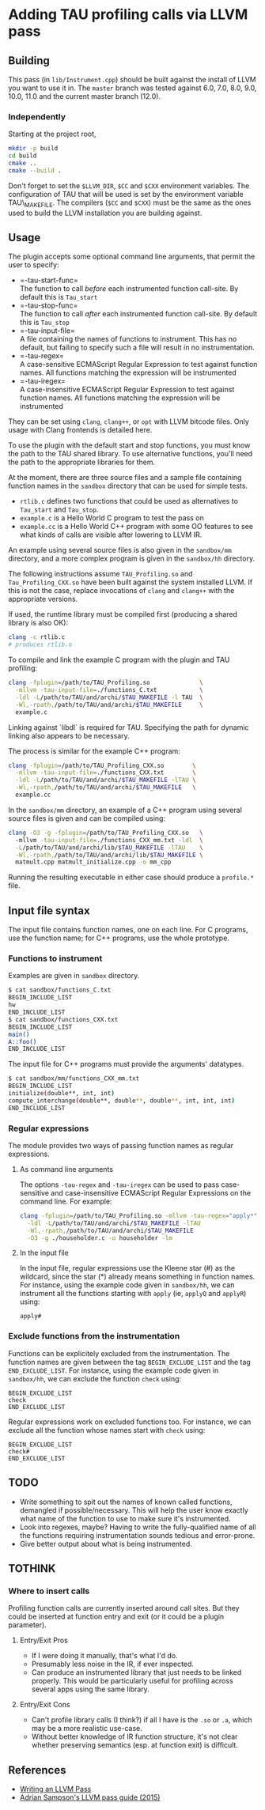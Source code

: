 * Adding TAU profiling calls via LLVM pass
  :PROPERTIES:
  :CUSTOM_ID: adding-tau-profiling-calls-via-llvm-pass
  :END:

** Building
   :PROPERTIES:
   :CUSTOM_ID: building
   :END:

This pass (in =lib/Instrument.cpp=) should be built against the install
of LLVM you want to use it in. The =master= branch was tested against
6.0, 7.0, 8.0, 9.0, 10.0, 11.0 and the current master branch (12.0).

*** Independently
    :PROPERTIES:
    :CUSTOM_ID: independently
    :END:

Starting at the project root,

#+BEGIN_SRC sh
    mkdir -p build
    cd build
    cmake ..
    cmake --build .
#+END_SRC

Don't forget to set the =$LLVM_DIR=, =$CC= and =$CXX= environment
variables. The configuration of TAU that will be used is set by the
environment variable TAU\_MAKEFILE. The compilers (=$CC= and =$CXX=)
must be the same as the ones used to build the LLVM installation you are
building against.

** Usage
   :PROPERTIES:
   :CUSTOM_ID: usage
   :END:

The plugin accepts some optional command line arguments, that permit the
user to specify:

- =-tau-start-func=\\
  The function to call /before/ each instrumented function call-site. By
  default this is =Tau_start=
- =-tau-stop-func=\\
  The function to call /after/ each instrumented function call-site. By
  default this is =Tau_stop=
- =-tau-input-file=\\
  A file containing the names of functions to instrument. This has no
  default, but failing to specify such a file will result in no
  instrumentation.
- =-tau-regex=\\
  A case-sensitive ECMAScript Regular Expression to test against
  function names. All functions matching the expression will be
  instrumented
- =-tau-iregex=\\
  A case-insensitive ECMAScript Regular Expression to test against
  function names. All functions matching the expression will be
  instrumented

They can be set using =clang=, =clang++=, or =opt= with LLVM bitcode
files. Only usage with Clang frontends is detailed here.

To use the plugin with the default start and stop functions, you must
know the path to the TAU shared library. To use alternative functions,
you'll need the path to the appropriate libraries for them.

At the moment, there are three source files and a sample file containing
function names in the =sandbox= directory that can be used for simple
tests.

- =rtlib.c= defines two functions that could be used as alternatives to
  =Tau_start= and =Tau_stop=.
- =example.c= is a Hello World C program to test the pass on
- =example.cc= is a Hello World C++ program with some OO features to see
  what kinds of calls are visible after lowering to LLVM IR.

An example using several source files is also given in the =sandbox/mm=
directory, and a more complex program is given in the =sandbox/hh=
directory.

The following instructions assume =TAU_Profiling.so= and
=Tau_Profiling_CXX.so= have been built against the system installed
LLVM. If this is not the case, replace invocations of =clang= and
=clang++= with the appropriate versions.

If used, the runtime library must be compiled first (producing a shared
library is also OK):

#+BEGIN_SRC sh
    clang -c rtlib.c
    # produces rtlib.o
#+END_SRC

To compile and link the example C program with the plugin and TAU
profiling:

#+BEGIN_SRC sh
    clang -fplugin=/path/to/TAU_Profiling.so              \
      -mllvm -tau-input-file=./functions_C.txt            \
      -ldl -L/path/to/TAU/and/archi/$TAU_MAKEFILE -l TAU  \
      -Wl,-rpath,/path/to/TAU/and/archi/$TAU_MAKEFILE     \
      example.c
#+END_SRC

Linking against `libdl` is required for TAU. Specifying the path for
dynamic linking also appears to be necessary.

The process is similar for the example C++ program:

#+BEGIN_SRC sh
    clang -fplugin=/path/to/TAU_Profiling_CXX.so        \
      -mllvm -tau-input-file=./functions_CXX.txt        \
      -ldl -L/path/to/TAU/and/archi/$TAU_MAKEFILE -lTAU \
      -Wl,-rpath,/path/to/TAU/and/archi/$TAU_MAKEFILE   \
      example.cc
#+END_SRC

In the =sandbox/mm= directory, an example of a C++ program using several
source files is given and can be compiled using:

#+BEGIN_SRC sh
    clang -O3 -g -fplugin=/path/to/TAU_Profiling_CXX.so   \ 
      -mllvm -tau-input-file=./functions_CXX_mm.txt -ldl  \
      -L/path/to/TAU/and/archi/lib/$TAU_MAKEFILE -lTAU    \
      -Wl,-rpath,/path/to/TAU/and/archi/lib/$TAU_MAKEFILE \
      matmult.cpp matmult_initialize.cpp -o mm_cpp
#+END_SRC

Running the resulting executable in either case should produce a
=profile.*= file.

** Input file syntax
   :PROPERTIES:
   :CUSTOM_ID: input-file-syntax
   :END:

The input file contains function names, one on each line. For C
programs, use the function name; for C++ programs, use the whole
prototype.

*** Functions to instrument
    :PROPERTIES:
    :CUSTOM_ID: functions-to-instrument
    :END:

Examples are given in =sandbox= directory.

#+BEGIN_SRC sh
    $ cat sandbox/functions_C.txt 
    BEGIN_INCLUDE_LIST
    hw
    END_INCLUDE_LIST
    $ cat sandbox/functions_CXX.txt 
    BEGIN_INCLUDE_LIST
    main()
    A::foo()
    END_INCLUDE_LIST
#+END_SRC

The input file for C++ programs must provide the arguments' datatypes.

#+BEGIN_SRC sh
    $ cat sandbox/mm/functions_CXX_mm.txt 
    BEGIN_INCLUDE_LIST
    initialize(double**, int, int)
    compute_interchange(double**, double**, double**, int, int, int)
    END_INCLUDE_LIST
#+END_SRC

*** Regular expressions
    :PROPERTIES:
    :CUSTOM_ID: regular-expressions
    :END:

The module provides two ways of passing function names as regular
expressions.

**** As command line arguments
     :PROPERTIES:
     :CUSTOM_ID: as-command-line-arguments
     :END:

The options =-tau-regex= and =-tau-iregex= can be used to pass
case-sensitive and case-insensitive ECMAScript Regular Expressions on
the command line. For example:

#+BEGIN_SRC sh
    clang -fplugin=/path/to/TAU_Profiling.so -mllvm -tau-regex="apply*"  \
      -ldl -L/path/to/TAU/and/archi/$TAU_MAKEFILE -lTAU                  \
      -Wl,-rpath,/path/to/TAU/and/archi/$TAU_MAKEFILE                    \
      -O3 -g ./householder.c -o householder -lm
#+END_SRC

**** In the input file
     :PROPERTIES:
     :CUSTOM_ID: in-the-input-file
     :END:

In the input file, regular expressions use the Kleene star (#) as the
wildcard, since the star (*) already means something in function names.
For instance, using the example code given in =sandbox/hh=, we can
instrument all the functions starting with =apply= (ie, =applyQ= and
=applyR=) using:

#+BEGIN_EXAMPLE
    apply#
#+END_EXAMPLE

*** Exclude functions from the instrumentation
    :PROPERTIES:
    :CUSTOM_ID: exclude-functions-from-the-instrumentation
    :END:

Functions can be explicitely excluded from the instrumentation. The
function names are given between the tag =BEGIN_EXCLUDE_LIST= and the
tag =END_EXCLUDE_LIST=. For instance, using the example code given in
=sandbox/hh=, we can exclude the function =check= using:

#+BEGIN_EXAMPLE
    BEGIN_EXCLUDE_LIST
    check
    END_EXCLUDE_LIST
#+END_EXAMPLE

Regular expressions work on excluded functions too. For instance, we can
exclude all the function whose names start with =check= using:

#+BEGIN_EXAMPLE
    BEGIN_EXCLUDE_LIST
    check#
    END_EXCLUDE_LIST
#+END_EXAMPLE

** TODO
   :PROPERTIES:
   :CUSTOM_ID: todo
   :END:

- Write something to spit out the names of known called functions,
  demangled if possible/necessary. This will help the user know exactly
  what name of the function to use to make sure it's instrumented.
- Look into regexes, maybe? Having to write the fully-qualified name of
  all the functions requiring instrumentation sounds tedious and
  error-prone.
- Give better output about what is being instrumented.

** TOTHINK
   :PROPERTIES:
   :CUSTOM_ID: tothink
   :END:

*** Where to insert calls
    :PROPERTIES:
    :CUSTOM_ID: where-to-insert-calls
    :END:

Profiling function calls are currently inserted around call sites. But
they could be inserted at function entry and exit (or it could be a
plugin parameter).

1. Entry/Exit Pros

   - If I were doing it manually, that's what I'd do.
   - Presumably less noise in the IR, if ever inspected.
   - Can produce an instrumented library that just needs to be linked
     properly. This would be particularly useful for profiling across
     several apps using the same library.

2. Entry/Exit Cons

   - Can't profile library calls (I think?) if all I have is the =.so=
     or =.a=, which may be a more realistic use-case.
   - Without better knowledge of IR function structure, it's not clear
     whether preserving semantics (esp. at function exit) is difficult.

** References
   :PROPERTIES:
   :CUSTOM_ID: references
   :END:

- [[http://llvm.org/docs/WritingAnLLVMPass.html][Writing an LLVM Pass]]
- [[https://www.cs.cornell.edu/~asampson/blog/llvm.html][Adrian
  Sampson's LLVM pass guide (2015)]]
